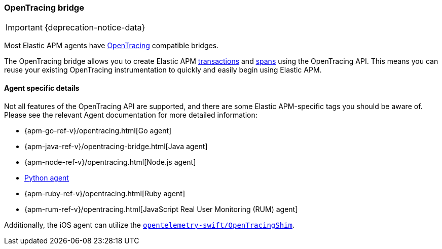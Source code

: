 [[opentracing]]
=== OpenTracing bridge

IMPORTANT: {deprecation-notice-data}

Most Elastic APM agents have https://opentracing.io/[OpenTracing] compatible bridges.

The OpenTracing bridge allows you to create Elastic APM <<transactions,transactions>> and <<transaction-spans,spans>> using the OpenTracing API.
This means you can reuse your existing OpenTracing instrumentation to quickly and easily begin using Elastic APM.

[float]
==== Agent specific details

Not all features of the OpenTracing API are supported, and there are some Elastic APM-specific tags you should be aware of. Please see the relevant Agent documentation for more detailed information:

* {apm-go-ref-v}/opentracing.html[Go agent]
* {apm-java-ref-v}/opentracing-bridge.html[Java agent]
* {apm-node-ref-v}/opentracing.html[Node.js agent]
// * {apm-py-ref-v}/opentelemetry-bridge.html[Python agent]
* https://www.elastic.co/guide/en/apm/agent/python/6.x/opentelemetry-bridge.html[Python agent]
* {apm-ruby-ref-v}/opentracing.html[Ruby agent]
* {apm-rum-ref-v}/opentracing.html[JavaScript Real User Monitoring (RUM) agent]

Additionally, the iOS agent can utilize the https://github.com/open-telemetry/opentelemetry-swift/tree/main/Sources/Importers/OpenTracingShim[`opentelemetry-swift/OpenTracingShim`].
